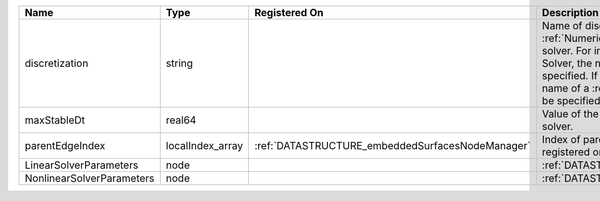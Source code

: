 

========================= ================ ================================================ ======================================================================================================================================================================================================================================================================================================================== 
Name                      Type             Registered On                                    Description                                                                                                                                                                                                                                                                                                              
========================= ================ ================================================ ======================================================================================================================================================================================================================================================================================================================== 
discretization            string                                                            Name of discretization object (defined in the :ref:`NumericalMethodsManager`) to use for this solver. For instance, if this is a Finite Element Solver, the name of a :ref:`FiniteElement` should be specified. If this is a Finite Volume Method, the name of a :ref:`FiniteVolume` discretization should be specified. 
maxStableDt               real64                                                            Value of the Maximum Stable Timestep for this solver.                                                                                                                                                                                                                                                                    
parentEdgeIndex           localIndex_array :ref:`DATASTRUCTURE_embeddedSurfacesNodeManager` Index of parent edge within the mesh object it is registered on.                                                                                                                                                                                                                                                         
LinearSolverParameters    node                                                              :ref:`DATASTRUCTURE_LinearSolverParameters`                                                                                                                                                                                                                                                                              
NonlinearSolverParameters node                                                              :ref:`DATASTRUCTURE_NonlinearSolverParameters`                                                                                                                                                                                                                                                                           
========================= ================ ================================================ ======================================================================================================================================================================================================================================================================================================================== 


